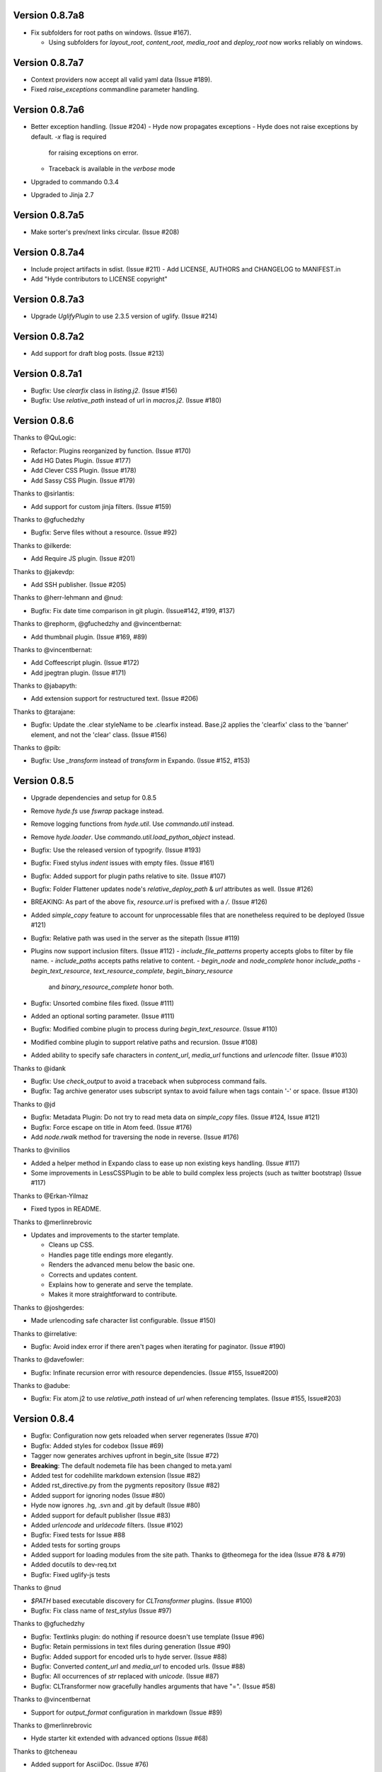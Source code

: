Version 0.8.7a8
============================================================

*   Fix subfolders for root paths on windows. (Issue #167).

    -   Using subfolders for `layout_root`, `content_root`,
        `media_root` and `deploy_root` now works reliably
        on windows.


Version 0.8.7a7
============================================================

*   Context providers now accept all valid yaml data (Issue #189).
*   Fixed `raise_exceptions` commandline parameter handling.


Version 0.8.7a6
============================================================

*   Better exception handling. (Issue #204)
    -   Hyde now propagates exceptions
    -   Hyde does not raise exceptions by default. `-x` flag is required
        for raising exceptions on error.
    -   Traceback is available in the `verbose` mode
*   Upgraded to commando 0.3.4
*   Upgraded to Jinja 2.7


Version 0.8.7a5
============================================================

*   Make sorter's prev/next links circular. (Issue #208)

Version 0.8.7a4
============================================================

*   Include project artifacts in sdist. (Issue #211)
    -   Add LICENSE, AUTHORS and CHANGELOG to MANIFEST.in
*   Add "Hyde contributors to LICENSE copyright"


Version 0.8.7a3
============================================================

*   Upgrade `UglifyPlugin` to use 2.3.5 version of uglify. (Issue #214)


Version 0.8.7a2
============================================================

*   Add support for draft blog posts. (Issue #213)

Version 0.8.7a1
============================================================
*   Bugfix: Use `clearfix` class in `listing.j2`. (Issue #156)
*   Bugfix: Use `relative_path` instead of url in `macros.j2`. (Issue #180)


Version 0.8.6
============================================================

Thanks to @QuLogic:

*   Refactor: Plugins reorganized by function. (Issue #170)
*   Add HG Dates Plugin. (Issue #177)
*   Add Clever CSS Plugin. (Issue #178)
*   Add Sassy CSS Plugin. (Issue #179)

Thanks to @sirlantis:

*   Add support for custom jinja filters. (Issue #159)

Thanks to @gfuchedzhy

*   Bugfix: Serve files without a resource. (Issue #92)

Thanks to @ilkerde:

*   Add Require JS plugin. (Issue #201)

Thanks to @jakevdp:

*   Add SSH publisher. (Issue #205)

Thanks to @herr-lehmann and @nud:

*   Bugfix: Fix date time comparison in git plugin. (Issue#142, #199, #137)

Thanks to @rephorm, @gfuchedzhy and @vincentbernat:

*   Add thumbnail plugin. (Issue #169, #89)

Thanks to @vincentbernat:

*   Add Coffeescript plugin. (Issue #172)
*   Add jpegtran plugin. (Issue #171)

Thanks to @jabapyth:

*   Add extension support for restructured text. (Issue #206)

Thanks to @tarajane:

*   Bugfix: Update the .clear styleName to be .clearfix instead.
    Base.j2 applies the 'clearfix' class to the 'banner' element, and not
    the 'clear' class. (Issue #156)

Thanks to @pib:

*   Bugfix: Use `_transform` instead of `transform` in Expando.
    (Issue #152, #153)

Version 0.8.5
============================================================

*   Upgrade dependencies and setup for 0.8.5
*   Remove `hyde.fs` use `fswrap` package instead.
*   Remove logging functions from `hyde.util`. Use `commando.util` instead.
*   Remove `hyde.loader`. Use `commando.util.load_python_object` instead.
*   Bugfix: Use the released version of typogrify. (Issue #193)
*   Bugfix: Fixed stylus `indent` issues with empty files. (Issue #161)
*   Bugfix: Added support for plugin paths relative to site. (Issue #107)
*   Bugfix: Folder Flattener updates node's `relative_deploy_path` & `url`
    attributes as well. (Issue #126)
*   BREAKING: As part of the above fix, `resource.url` is prefixed with a `/`.
    (Issue #126)
*   Added `simple_copy` feature to account for unprocessable files that
    are nonetheless required to be deployed (Issue #121)
*   Bugfix: Relative path was used in the server as the sitepath (Issue #119)
*   Plugins now support inclusion filters. (Issue #112)
    -   `include_file_patterns` property accepts globs to filter by file name.
    -   `include_paths` accepts paths relative to content.
    -   `begin_node` and `node_complete` honor `include_paths`
    -   `begin_text_resource`, `text_resource_complete`, `begin_binary_resource`
        and `binary_resource_complete` honor both.
*   Bugfix: Unsorted combine files fixed. (Issue #111)
*   Added an optional sorting parameter. (Issue #111)
*   Bugfix:  Modified combine plugin to process during
    `begin_text_resource`. (Issue #110)
*   Modified combine plugin to support relative paths and recursion.
    (Issue #108)
*   Added ability to specify safe characters in `content_url`,
    `media_url` functions and `urlencode` filter. (Issue #103)

Thanks to @idank

*   Bugfix: Use `check_output` to avoid a traceback when subprocess
    command fails.
*   Bugfix: Tag archive generator uses subscript syntax to avoid failure
    when tags contain '-' or space. (Issue #130)

Thanks to @jd

*   Bugfix: Metadata Plugin: Do not try to read meta data on `simple_copy`
    files. (Issue #124, Issue #121)
*   Bugfix: Force escape on title in Atom feed. (Issue #176)
*   Add `node.rwalk` method for traversing the node in reverse. (Issue #176)

Thanks to @vinilios

*   Added a helper method in Expando class to ease up non existing keys
    handling. (Issue #117)
*   Some improvements in LessCSSPlugin to be able to build complex less
    projects (such as twitter bootstrap) (Issue #117)

Thanks to @Erkan-Yilmaz

*   Fixed typos in README.

Thanks to @merlinrebrovic

*   Updates and improvements to the starter template.

    * Cleans up CSS.
    * Handles page title endings more elegantly.
    * Renders the advanced menu below the basic one.
    * Corrects and updates content.
    * Explains how to generate and serve the template.
    * Makes it more straightforward to contribute.

Thanks to @joshgerdes:

*   Made urlencoding safe character list configurable. (Issue #150)

Thanks to @irrelative:

*   Bugfix: Avoid index error if there aren't pages when iterating
    for paginator. (Issue #190)

Thanks to @davefowler:

*   Bugfix: Infinate recursion error with resource dependencies.
    (Issue #155, Issue#200)

Thanks to @adube:

*   Bugfix: Fix atom.j2 to use `relative_path` instead of `url` when
    referencing templates. (Issue #155, Issue#203)


Version 0.8.4
============================================================

*   Bugfix: Configuration now gets reloaded when server regenerates (Issue #70)
*   Bugfix: Added styles for codebox (Issue #69)
*   Tagger now generates archives upfront in begin_site (Issue #72)
*   **Breaking**: The default nodemeta file has been changed to meta.yaml
*   Added test for codehilite markdown extension (Issue #82)
*   Added rst_directive.py from the pygments repository (Issue #82)
*   Added support for ignoring nodes (Issue #80)
*   Hyde now ignores .hg, .svn and .git by default (Issue #80)
*   Added support for default publisher (Issue #83)
*   Added `urlencode` and `urldecode` filters. (Issue #102)
*   Bugfix: Fixed tests for Issue #88
*   Added tests for sorting groups
*   Added support for loading modules from the site path. Thanks to
    @theomega for the idea (Issue #78 & #79)
*   Added docutils to dev-req.txt
*   Bugfix: Fixed uglify-js tests

Thanks to @nud

*   `$PATH` based executable discovery for `CLTransformer` plugins. (Issue #100)
*   Bugfix: Fix class name of `test_stylus` (Issue #97)

Thanks to @gfuchedzhy

*   Bugfix: Textlinks plugin: do nothing if resource doesn't use template (Issue #96)
*   Bugfix: Retain permissions in text files during generation (Issue #90)
*   Bugfix: Added support for encoded urls to hyde server. (Issue #88)
*   Bugfix: Converted `content_url` and `media_url` to encoded urls. (Issue #88)
*   Bugfix: All occurrences of `str` replaced with `unicode`. (Issue #87)
*   Bugfix: CLTransformer now gracefully handles arguments that have "=". (Issue #58)

Thanks to @vincentbernat

*   Support for `output_format` configuration in markdown (Issue #89)

Thanks to @merlinrebrovic

*   Hyde starter kit extended with advanced options (Issue #68)

Thanks to @tcheneau

*   Added support for AsciiDoc. (Issue #76)

Thanks to @gr3dman

*   Added paginator plugin and tests (Issue #73)

Thanks to @benallard

*   Added restructuredText plugin (Issue #63)
*   Added restructuredText filter (Issue #63)
*   Added traceback support for errors when server is running (Issue #63)

Thanks to @rfk

*   Added Sphinx Plugin (Issue #62)
*   Bugfix: PyFS publisher now checks if the pyfs module is installed. (Issue #62)

Version 0.8.3
============================================================

*   Bugfix: A bad bug in Expando that modified the `__dict__` has been fixed.
    (Issue #53)
*   Tags now support metadata. Metadata can be provided as part of the tagger
    plugin configuration in `site.yaml`
*   Ensured that the context data & providers behave in the same manner. Both
    get loaded as expandos. (Issue #29)
*   `hyde serve` now picks up changes in config data automatically.
    (Issue #24)
*   Bugfix: `hyde create` only fails when `content`, `layout` or `site.yaml`
    is present in the target directory. (Issue #21)
*   Bugfix: Exceptions are now handled with `ArgumentParser.error`.
*   Bugfix: Sorter excludes items that do not have sorting attributes.
    (Issue #18)
*   Wrapped `<figure>` inside `<div>` to appease markdown. (Issue #17)
*   Added `display:block` for html5 elements in basic template so that it
    works in not so modern browsers as well. (Issue #17)

Thanks to Joe Steeve.

*   Changed deploy location for main.py and fixed entry point in
    `setup.py`. (Issue #56)

Thanks to @stiell

*   Bugfix: Better mime type support in hyde server (Issue #50)
*   Bugfix: Support empty extension in tagger archives (Issue #50)

Thanks to @gfuchedzhy

*   Bugfix: Hyde server now takes the url cleaner plugin into account.
    (Issue #54)

Thanks to @vincentbernat

*   Bugfix: Ensure image sizer plugin handles external urls properly.
    (Issue #52)

Thanks to @rfk

*   Added PyPI publisher (Issue #49)
*   Bugfix: Made `site.full_url` ignore fully qualified paths (Issue #49)

Thanks to @vincentbernat

*   Added JPEG Optim plugin (Issue #47)
*   Fixes to CLTransformer (Issue #47)

Version 0.8.2
============================================================

Thanks to @merlinrebrovic

*   Added hyde starter kit (Issue #43)

Thanks to @vincentbernat

*   Added git dates plugin (Issue #42)
*   Added Image size plugin (Issue #44)
*   Added silent, compress and optimization parameter support for less css
    plugin (Issue #40)
*   Fixed plugin chaining issues (Issue #38)
*   Added Language(translation) plugin (Issue #37)
*   Bugfix: Made sorting tests more predictable (Issue #41)
*   Bugfix: Added more standard paths for executables (Issue #41)
*   Added Combine files plugin (Issue #39)
*   Added ignore option in site configuration to igore based on wildcards
    (Issue #32)

Thanks to @pestaa

*   Added support `UTF8` keys in `metadata` and `config` (Issue #33)


Version 0.8.1
============================================================

Thanks to @rfk.

*   Updated to use nose 1.0 (Issue #28)
*   Bugfix: LessCSSPlugin: return original text if not a .less file
    (Issue #28)
*   PyFS publisher with mtime and etags support. (Issue #28)

Version 0.8
============================================================

*   Relative path bugs in windows generation have been fixed.

Version 0.8rc3
============================================================

*   Fixed a jinja2 loader path issue that prevented site generation in windows
*   Fixed tests for stylus plugin to account for more accurate color
    manipulation in the latest stylus
